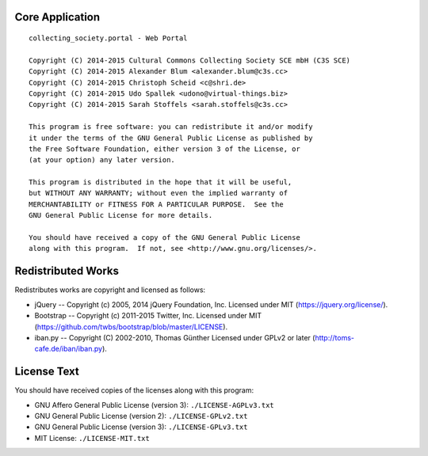 Core Application
================

::

    collecting_society.portal - Web Portal

    Copyright (C) 2014-2015 Cultural Commons Collecting Society SCE mbH (C3S SCE) 
    Copyright (C) 2014-2015 Alexander Blum <alexander.blum@c3s.cc>
    Copyright (C) 2014-2015 Christoph Scheid <c@shri.de>
    Copyright (C) 2014-2015 Udo Spallek <udono@virtual-things.biz>
    Copyright (C) 2014-2015 Sarah Stoffels <sarah.stoffels@c3s.cc>

    This program is free software: you can redistribute it and/or modify
    it under the terms of the GNU General Public License as published by
    the Free Software Foundation, either version 3 of the License, or
    (at your option) any later version.

    This program is distributed in the hope that it will be useful,
    but WITHOUT ANY WARRANTY; without even the implied warranty of
    MERCHANTABILITY or FITNESS FOR A PARTICULAR PURPOSE.  See the
    GNU General Public License for more details.

    You should have received a copy of the GNU General Public License
    along with this program.  If not, see <http://www.gnu.org/licenses/>.


Redistributed Works
===================

Redistributes works are copyright and licensed as follows:

- jQuery -- Copyright (c) 2005, 2014 jQuery Foundation, Inc. Licensed under MIT (https://jquery.org/license/).
- Bootstrap -- Copyright (c) 2011-2015 Twitter, Inc. Licensed under MIT (https://github.com/twbs/bootstrap/blob/master/LICENSE).
- iban.py -- Copyright (C) 2002-2010, Thomas Günther Licensed under GPLv2 or later (http://toms-cafe.de/iban/iban.py).


License Text
============

You should have received copies of the licenses along with this program:

- GNU Affero General Public License (version 3): ``./LICENSE-AGPLv3.txt``
- GNU General Public License (version 2): ``./LICENSE-GPLv2.txt``
- GNU General Public License (version 3): ``./LICENSE-GPLv3.txt``
- MIT License: ``./LICENSE-MIT.txt``
